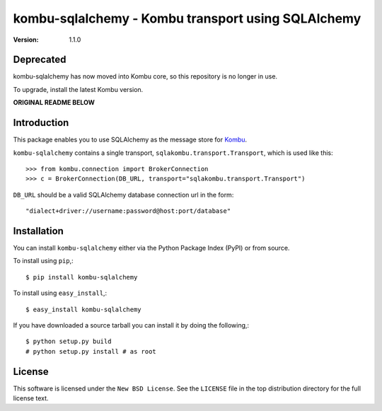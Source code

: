 ===================================================
kombu-sqlalchemy - Kombu transport using SQLAlchemy
===================================================

:version: 1.1.0

Deprecated
==========

kombu-sqlalchemy has now moved into Kombu core, so this repository
is no longer in use.

To upgrade, install the latest Kombu version.

**ORIGINAL README BELOW**


Introduction
============

This package enables you to use SQLAlchemy as the message store
for `Kombu`_.


``kombu-sqlalchemy`` contains a single transport,
``sqlakombu.transport.Transport``, which is used like this::

    >>> from kombu.connection import BrokerConnection
    >>> c = BrokerConnection(DB_URL, transport="sqlakombu.transport.Transport")

``DB_URL`` should be a valid SQLAlchemy database connection url in the form::

    "dialect+driver://username:password@host:port/database"


.. _`Kombu`: http://pypi.python.org/pypi/kombu

Installation
============

You can install ``kombu-sqlalchemy`` either via the Python Package Index (PyPI)
or from source.

To install using ``pip``,::

    $ pip install kombu-sqlalchemy


To install using ``easy_install``,::

    $ easy_install kombu-sqlalchemy


If you have downloaded a source tarball you can install it
by doing the following,::

    $ python setup.py build
    # python setup.py install # as root

License
=======

This software is licensed under the ``New BSD License``. See the ``LICENSE``
file in the top distribution directory for the full license text.

.. # vim: syntax=rst expandtab tabstop=4 shiftwidth=4 shiftround

